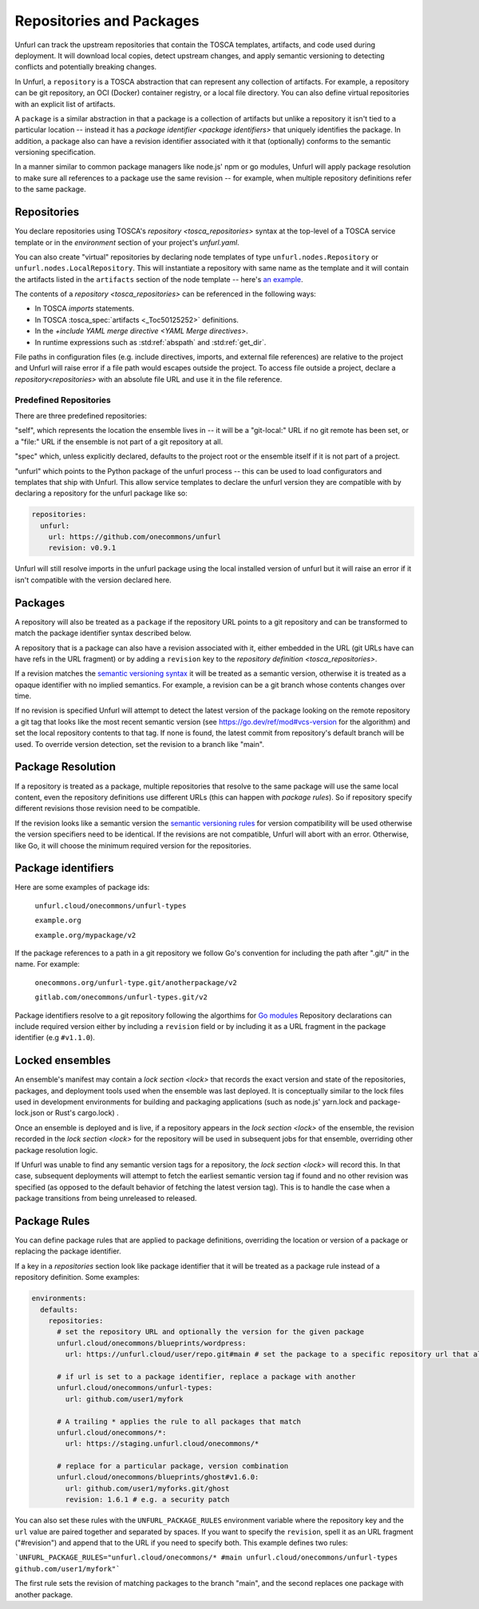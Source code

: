 =========================
Repositories and Packages
=========================

Unfurl can track the upstream repositories that contain the TOSCA templates, artifacts, and code used during deployment. It will download local copies, detect upstream changes, and apply semantic versioning to detecting conflicts and potentially breaking changes.

In Unfurl, a ``repository`` is a TOSCA abstraction that can represent any collection of artifacts. For example, a repository can be git repository, an OCI (Docker) container registry, or a local file directory. You can also define virtual repositories with an explicit list of artifacts.

A ``package`` is a similar abstraction in that a package is a collection of artifacts but unlike a repository it isn't tied to a particular location -- instead it has a `package identifier <package identifiers>` that uniquely identifies the package. In addition, a package also can have a revision identifier associated with it that (optionally) conforms to the semantic versioning specification.

In a manner similar to common package managers like node.js' npm or go modules, Unfurl will apply package resolution to make sure all references to a package use the same revision -- for example, when multiple repository definitions refer to the same package.

Repositories
============

You declare repositories using TOSCA's `repository <tosca_repositories>` syntax at the top-level of a TOSCA service template or in the `environment` section of your project's `unfurl.yaml`.

You can also create "virtual" repositories by declaring node templates of type ``unfurl.nodes.Repository`` or ``unfurl.nodes.LocalRepository``. This will instantiate a repository with same name as the template and it will contain the artifacts listed in the ``artifacts`` section of the node template -- here's `an example <https://github.com/onecommons/unfurl/blob/f5da8de13ae2dcce293508c4ccac9b373e66dd49/unfurl/tosca_plugins/artifacts.yaml#L140>`_.

The contents of a `repository <tosca_repositories>` can be referenced in the following ways:

* In TOSCA `imports` statements.
* In TOSCA :tosca_spec:`artifacts <_Toc50125252>` definitions.
* In the `+include YAML merge directive <YAML Merge directives>`.
* In runtime expressions such as :std:ref:`abspath` and :std:ref:`get_dir`.

File paths in configuration files (e.g. include directives, imports, and external file references) are relative to the project and Unfurl will raise error if a file path would escapes outside the project.
To access file outside a project, declare a `repository<repositories>` with an absolute file URL and use it in the file reference.


Predefined Repositories
-----------------------

There are three predefined repositories:

"self", which represents the location the ensemble lives in -- it will be a "git-local:" URL if no git remote has been set, or a "file:" URL if the ensemble is not part of a git repository at all.

"spec" which, unless explicitly declared, defaults to the project root or the ensemble itself if it is not part of a project.

"unfurl" which points to the Python package of the unfurl process -- this can be used to load configurators and templates
that ship with Unfurl. This allow service templates to declare the unfurl version they are compatible with by declaring a repository for the unfurl package like so:

.. code-block:: yaml

        repositories:
          unfurl:
            url: https://github.com/onecommons/unfurl
            revision: v0.9.1

Unfurl will still resolve imports in the unfurl package using the local installed version of unfurl but it will raise an error if it isn't compatible with the version declared here.

Packages
========

A repository will also be treated as a ``package`` if the repository URL points to a git repository and can be transformed to match the package identifier syntax described below.

A repository that is a package can also have a revision associated with it, either embedded in the URL (git URLs have can have refs in the URL fragment) or by adding a ``revision`` key to the `repository definition <tosca_repositories>`.

If a revision matches the `semantic versioning syntax <https://semver.org/>`_ it will be treated as a semantic version, otherwise it is treated as a opaque identifier with no implied semantics. For example, a revision can be  a git branch whose contents changes over time.

If no revision is specified Unfurl will attempt to detect the latest version of the package looking on the remote repository a git tag that looks like the most recent semantic version (see https://go.dev/ref/mod#vcs-version for the algorithm) and set the local repository contents to that tag. If none is found, the latest commit from repository's default branch will be used. To override version detection, set the revision to a branch like "main".

Package Resolution
====================

If a repository is treated as a package, multiple repositories that resolve to the same package will use the same local content, even the repository definitions use different URLs (this can happen with `package rules`). So if repository specify different revisions those revision need to be compatible.

If the revision looks like a semantic version the `semantic versioning rules <https://semver.org/>`_ for version compatibility will be used otherwise the version specifiers need to be identical. If the revisions are not compatible, Unfurl will abort with an error. Otherwise, like Go, it will choose the minimum required version for the repositories.

Package identifiers
===================

Here are some examples of package ids:

  ``unfurl.cloud/onecommons/unfurl-types``

  ``example.org``

  ``example.org/mypackage/v2``

If the package references to a path in a git repository we follow Go's convention for including the path after ".git/" in the name. For example:

  ``onecommons.org/unfurl-type.git/anotherpackage/v2``

  ``gitlab.com/onecommons/unfurl-types.git/v2``

Package identifiers resolve to a git repository following the algorthims for `Go modules <https://go.dev/ref/mod>`_ Repository declarations can include required version either by including a ``revision`` field or by including it as a URL fragment in the package identifier (e.g ``#v1.1.0``).

Locked ensembles
================

An ensemble's manifest may contain a `lock section <lock>` that records the exact version and state of the repositories, packages, and deployment tools used when the ensemble was last deployed. It is conceptually similar to the lock files used in development environments for building and packaging applications (such as node.js' yarn.lock and package-lock.json or Rust's cargo.lock) .

Once an ensemble is deployed and is live, if a repository appears in the `lock section <lock>` of the ensemble, the revision recorded in the `lock section <lock>` for the repository will be used in subsequent jobs for that ensemble, overriding other package resolution logic.

If Unfurl was unable to find any semantic version tags for a repository, the `lock section <lock>` will record this. In that case, subsequent deployments will attempt to fetch the earliest semantic version tag if found and no other revision was specified (as opposed to the default behavior of fetching the latest version tag). This is to handle the case when a package transitions from being unreleased to released.

Package Rules
=============

You can define package rules that are applied to package definitions, overriding the location or version of a package or replacing the package identifier.

If a key in a `repositories` section look like package identifier that it will be treated as a package rule instead of a repository definition. Some examples:

.. code:: yaml

    environments:
      defaults:
        repositories:
          # set the repository URL and optionally the version for the given package
          unfurl.cloud/onecommons/blueprints/wordpress:
            url: https://unfurl.cloud/user/repo.git#main # set the package to a specific repository url that also sets the branch

          # if url is set to a package identifier, replace a package with another
          unfurl.cloud/onecommons/unfurl-types:
            url: github.com/user1/myfork

          # A trailing * applies the rule to all packages that match
          unfurl.cloud/onecommons/*:
            url: https://staging.unfurl.cloud/onecommons/*

          # replace for a particular package, version combination
          unfurl.cloud/onecommons/blueprints/ghost#v1.6.0:
            url: github.com/user1/myforks.git/ghost
            revision: 1.6.1 # e.g. a security patch


You can also set these rules with the ``UNFURL_PACKAGE_RULES`` environment variable where the repository key and the ``url`` value are paired together and separated by spaces. If you want to specify the ``revision``, spell it as an URL fragment ("#revision") and append that to the URL if you need to specify both. This example defines two rules:

```UNFURL_PACKAGE_RULES="unfurl.cloud/onecommons/* #main unfurl.cloud/onecommons/unfurl-types github.com/user1/myfork"```

The first rule sets the revision of matching packages to the branch "main", and the second replaces one package with another package.

